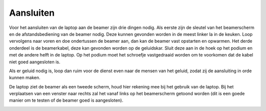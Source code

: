 Aansluiten
==========
Voor het aansluiten van de laptop aan de beamer zijn drie dingen nodig. Als
eerste zijn de sleutel van het beamerscherm en de afstandsbediening van de
beamer nodig. Deze kunnen gevonden worden in de meest linker la in de keuken.
Loop vervolgens naar voren en doe ondertussen de beamer aan, dan kan de beamer
vast opstarten en opwarmen. Het derde onderdeel is de beamerkabel, deze kan
gevonden worden op de geluidskar. Sluit deze aan in de hoek op het podium en
met de andere helft in de laptop. Op het podium moet het schroefje vastgedraaid
worden om te voorkomen dat de kabel niet goed aangesloten is.

Als er geluid nodig is, loop dan ruim voor de dienst even naar de mensen van
het geluid, zodat zij de aansluiting in orde kunnen maken.

De laptop ziet de beamer als een tweede scherm, houd hier rekening mee bij het
gebruik van de laptop. Bij het verplaatsen van een venster naar rechts zal het
vanaf links op het beamerscherm getoond worden (dit is een goede manier om te
testen of de beamer goed is aangesloten).

.. image:: ../images/beamer-tov-laptop.png
